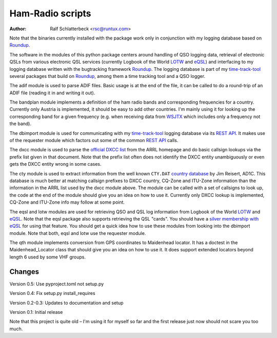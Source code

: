 Ham-Radio scripts
=================

:Author: Ralf Schlatterbeck <rsc@runtux.com>

.. |--| unicode:: U+2013   .. en dash

Note that the binaries currently installed with the package work only in
conjunction with my logging database based on Roundup_.

The software in the modules of this python package centers around
handling of QSO logging data, retrieval of electronic QSLs from various
electronic QSL services (currently Logbook of the World LOTW_ and eQSL_)
and interfacing to my logging database written with the bugtracking
framework Roundup_. The logging database is part of my `time-track-tool`_
several packages that build on Roundup_, among them a time tracking tool
and a QSO logger.

.. _Roundup: https://sourceforge.net/projects/roundup/
.. _eQSL: https://www.eqsl.cc/
.. _LOTW: https://lotw.arrl.org/
.. _`time-track-tool`: https://github.com/time-track-tool/time-track-tool

The adif module is used to parse ADIF files.
Basic usage is at the end of the file, it can be called to do a
round-trip of an ADIF file (reading it in and writing it out).

The bandplan module implements a definition of the ham radio bands and
corresponding frequencies for a country. Currently only Austria is
implemented, it should be easy to add other countries. I'm mainly using
it for looking up the corresponding band for a given frequency (e.g.
when receiving data from WSJTX_ which includes only a frequency not the
band).

.. _WSJTX: https://physics.princeton.edu/pulsar/k1jt/wsjtx.html

The dbimport module is used for communicating with my time-track-tool_
logging database via its `REST API`_. It makes use of the requester
module which factors out some of the common `REST API`_ calls.

.. _`REST API`: https://roundup.sourceforge.io/docs/rest.html

The dxcc module is used to parse the `official DXCC list`_ from the ARRL
homepage and do basic callsign lookups via the prefix list given in that
document. Note that the prefix list often does not identify the DXCC
entity unambiguously or even gets the DXCC entity wrong in some cases.

.. _`official DXCC list`:
    http://www.arrl.org/files/file/DXCC/2019_Current_Deleted(3).txt

The cty module is used to extract information from the well known
``CTY.DAT`` `country database`_ by Jim Reisert, AD1C. This database is
much better at matching callsign prefixes to DXCC country, CQ-Zone and
ITU-Zone information than the information in the ARRL list used by the
dxcc module above. The module can be called with a set of callsigns to
look up, the code at the end of the module should give you an idea on
how to use it. Currently only DXCC lookup is implemented, CQ-Zone and
ITU-Zone info may follow at some point.

.. _`country database`: https://www.country-files.com

The eqsl and lotw modules are used for retrieving QSO and QSL log
information from Logbook of the World LOTW_ and eQSL_. Note that the
eqsl package also supports retrieving the QSL "cards". You should have a
`silver membership with eQSL`_ for using that feature. You should get a
quick idea how to use these modules from looking into the dbimport
module. Note that both, eqsl and lotw use the requester module.

.. _`silver membership with eQSL`: http://www.eqsl.cc/qslcard/GeteQSL.txt

The qth module implements conversion from GPS coordinates to Maidenhead
locator. It has a doctest in the Maidenhead_Locator class that should
give you an idea on how to use it. It does support extended locators
beyond length 6 used by some VHF groups.

Changes
-------

Version 0.5: Use pyproject.toml not setup.py

Version 0.4: Fix setup.py install_requires

Version 0.2-0.3: Updates to documentation and setup

Version 0.1: Initial release

Note that this project is quite old |--| I'm using it for myself so far
and the first release just now should not scare you too much.
